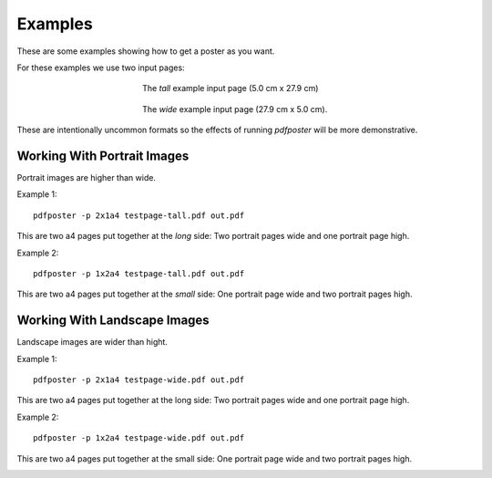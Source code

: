 .. -*- mode: rst ; ispell-local-dictionary: "american" -*-

Examples
===============================

These are some examples showing how to get a poster as you want.

For these examples we use two input pages:

.. figure:: /images/testpage-tall.preview.png
  :align: center
  :alt: ..
  :scale: 33%
  :figwidth: 45%

  The *tall* example input page (5.0 cm x 27.9 cm)

.. figure:: /images/testpage-wide.preview.png
  :align: center
  :alt: ..
  :scale: 33%
  :figwidth: 45%

  The *wide* example input page (27.9 cm x 5.0 cm).


These are intentionally uncommon formats so the effects of running
`pdfposter` will be more demonstrative.

Working With Portrait Images
-------------------------------------

Portrait images are higher than wide.

Example 1::

    pdfposter -p 2x1a4 testpage-tall.pdf out.pdf

This are two a4 pages put together at the *long* side: Two portrait
pages wide and one portrait page high.

.. image:: /images/poster-tall-2x1a4.png
  :scale: 33%
  :alt: Tall test-page as poster: Two portrait pages wide and one portrait page high.

Example 2::

    pdfposter -p 1x2a4 testpage-tall.pdf out.pdf

This are two a4 pages put together at the *small* side: One portrait
page wide and two portrait pages high.

.. image:: /images/poster-tall-1x2a4.png
  :scale: 33%
  :alt: Tall test-page as poster: One portrait page wide and two portrait pages high.


Working With Landscape Images
------------------------------------

Landscape images are wider than hight.

Example 1::

    pdfposter -p 2x1a4 testpage-wide.pdf out.pdf

This are two a4 pages put together at the long side: Two portrait pages wide and one portrait page high.

.. image:: /images/poster-wide-2x1a4.png
  :scale: 33%
  :alt: Wide test-page as poster: Two portrait pages wide and one portrait page high.

Example 2::

    pdfposter -p 1x2a4 testpage-wide.pdf out.pdf

This are two a4 pages put together at the small side: One portrait page wide and two portrait pages high.


.. image:: /images/poster-wide-1x2a4.png
  :scale: 33%
  :alt: Wide test-page as poster: One portrait page wide and two portrait pages high.
